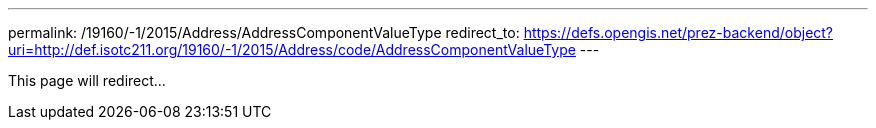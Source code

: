 ---
permalink: /19160/-1/2015/Address/AddressComponentValueType
redirect_to: https://defs.opengis.net/prez-backend/object?uri=http://def.isotc211.org/19160/-1/2015/Address/code/AddressComponentValueType
---

This page will redirect...

